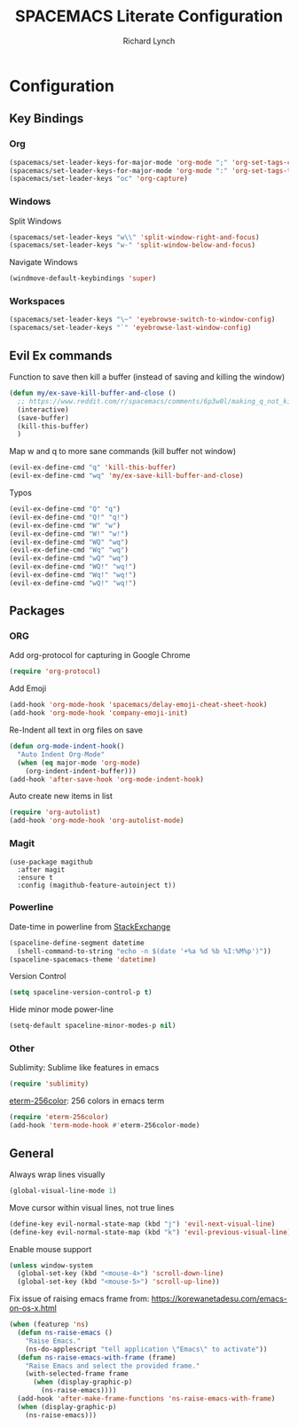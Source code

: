 #+TITLE: SPACEMACS Literate Configuration
#+AUTHOR: Richard Lynch
#+PROPERTY: header-args :tangle yes

* Configuration
:PROPERTIES:
:VISIBILITY: children
:END:
** Key Bindings
*** Org
#+BEGIN_SRC emacs-lisp
  (spacemacs/set-leader-keys-for-major-mode 'org-mode ";" 'org-set-tags-command)
  (spacemacs/set-leader-keys-for-major-mode 'org-mode ":" 'org-set-tags-to)
  (spacemacs/set-leader-keys "oc" 'org-capture)
#+END_SRC
*** Windows
Split Windows
#+BEGIN_SRC emacs-lisp
  (spacemacs/set-leader-keys "w\\" 'split-window-right-and-focus)
  (spacemacs/set-leader-keys "w-" 'split-window-below-and-focus)
#+END_SRC
Navigate Windows
#+BEGIN_SRC emacs-lisp
  (windmove-default-keybindings 'super)
#+END_SRC
*** Workspaces
#+BEGIN_SRC emacs-lisp
  (spacemacs/set-leader-keys "\~" 'eyebrowse-switch-to-window-config)
  (spacemacs/set-leader-keys "`" 'eyebrowse-last-window-config)
#+END_SRC
** Evil Ex commands
Function to save then kill a buffer (instead of saving and killing the window)
#+BEGIN_SRC emacs-lisp
  (defun my/ex-save-kill-buffer-and-close ()
    ;; https://www.reddit.com/r/spacemacs/comments/6p3w0l/making_q_not_kill_emacs/
    (interactive)
    (save-buffer)
    (kill-this-buffer)
    )
#+END_SRC
Map w and q to more sane commands (kill buffer not window)
#+BEGIN_SRC emacs-lisp
  (evil-ex-define-cmd "q" 'kill-this-buffer)
  (evil-ex-define-cmd "wq" 'my/ex-save-kill-buffer-and-close)
#+END_SRC
Typos
#+BEGIN_SRC emacs-lisp
  (evil-ex-define-cmd "Q" "q")
  (evil-ex-define-cmd "Q!" "q!")
  (evil-ex-define-cmd "W" "w")
  (evil-ex-define-cmd "W!" "w!")
  (evil-ex-define-cmd "WQ" "wq")
  (evil-ex-define-cmd "Wq" "wq")
  (evil-ex-define-cmd "wQ" "wq")
  (evil-ex-define-cmd "WQ!" "wq!")
  (evil-ex-define-cmd "Wq!" "wq!")
  (evil-ex-define-cmd "wQ!" "wq!")
#+END_SRC
** Packages
*** ORG
Add org-protocol for capturing in Google Chrome
#+BEGIN_SRC emacs-lisp
  (require 'org-protocol)
#+END_SRC
Add Emoji
#+BEGIN_SRC emacs-lisp
  (add-hook 'org-mode-hook 'spacemacs/delay-emoji-cheat-sheet-hook)
  (add-hook 'org-mode-hook 'company-emoji-init)
#+END_SRC
Re-Indent all text in org files on save
#+BEGIN_SRC emacs-lisp
  (defun org-mode-indent-hook()
    "Auto Indent Org-Mode"
    (when (eq major-mode 'org-mode)
      (org-indent-indent-buffer)))
  (add-hook 'after-save-hook 'org-mode-indent-hook)
#+END_SRC
Auto create new items in list
#+BEGIN_SRC emacs-lisp
  (require 'org-autolist)
  (add-hook 'org-mode-hook 'org-autolist-mode)
#+END_SRC
*** Magit
#+BEGIN_SRC 
  (use-package magithub
    :after magit
    :ensure t
    :config (magithub-feature-autoinject t))
#+END_SRC
*** Powerline
  Date-time in powerline from [[https://emacs.stackexchange.com/questions/16735/how-to-add-date-and-time-into-spacemacs-mode-line][StackExchange]]
#+BEGIN_SRC emacs-lisp
  (spaceline-define-segment datetime
    (shell-command-to-string "echo -n $(date '+%a %d %b %I:%M%p')"))
  (spaceline-spacemacs-theme 'datetime)
#+END_SRC
Version Control
#+BEGIN_SRC emacs-lisp
  (setq spaceline-version-control-p t)
#+END_SRC
Hide minor mode power-line
#+BEGIN_SRC emacs-lisp
  (setq-default spaceline-minor-modes-p nil)
#+END_SRC
*** Other
Sublimity: Sublime like features in emacs
#+BEGIN_SRC emacs-lisp
  (require 'sublimity)
#+END_SRC
[[https://github.com/dieggsy/eterm-256color][eterm-256color]]: 256 colors in emacs term
#+BEGIN_SRC emacs-lisp
  (require 'eterm-256color)
  (add-hook 'term-mode-hook #'eterm-256color-mode)
#+END_SRC
** General
Always wrap lines visually
#+BEGIN_SRC emacs-lisp
  (global-visual-line-mode 1)
#+END_SRC
Move cursor within visual lines, not true lines
#+BEGIN_SRC emacs-lisp
  (define-key evil-normal-state-map (kbd "j") 'evil-next-visual-line)
  (define-key evil-normal-state-map (kbd "k") 'evil-previous-visual-line)
#+END_SRC
Enable mouse support
#+BEGIN_SRC emacs-lisp
  (unless window-system
    (global-set-key (kbd "<mouse-4>") 'scroll-down-line)
    (global-set-key (kbd "<mouse-5>") 'scroll-up-line))
#+END_SRC
Fix issue of raising emacs frame from: https://korewanetadesu.com/emacs-on-os-x.html
#+BEGIN_SRC emacs-lisp
  (when (featurep 'ns)
    (defun ns-raise-emacs ()
      "Raise Emacs."
      (ns-do-applescript "tell application \"Emacs\" to activate"))
    (defun ns-raise-emacs-with-frame (frame)
      "Raise Emacs and select the provided frame."
      (with-selected-frame frame
        (when (display-graphic-p)
          (ns-raise-emacs))))
    (add-hook 'after-make-frame-functions 'ns-raise-emacs-with-frame)
    (when (display-graphic-p)
      (ns-raise-emacs)))
#+END_SRC
